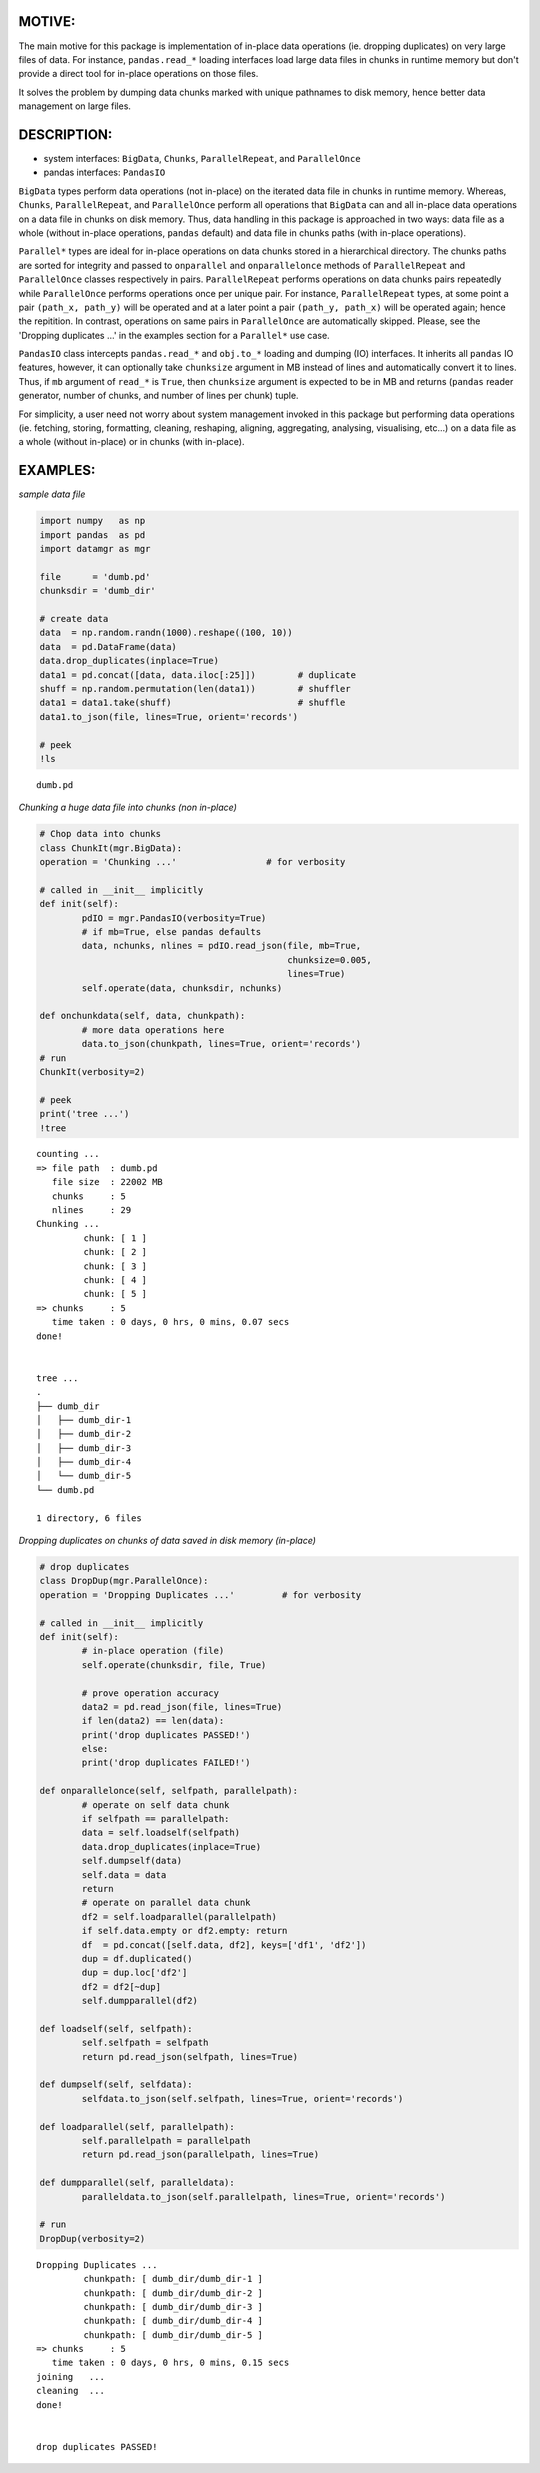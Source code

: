======
MOTIVE:
======
The main motive for this package is implementation of in-place data operations (ie. dropping duplicates) on very large files of data. For instance, ``pandas.read_*`` loading interfaces load large data files in chunks in runtime memory but don't provide a direct tool for in-place operations on those files.

It solves the problem by dumping data chunks marked with unique pathnames to disk memory, hence better data management on large files.


===========
DESCRIPTION:
===========
+ system interfaces: ``BigData``, ``Chunks``, ``ParallelRepeat``, and ``ParallelOnce``
+ pandas interfaces: ``PandasIO``

``BigData`` types perform data operations (not in-place) on the iterated data file in chunks in runtime memory. Whereas, ``Chunks``, ``ParallelRepeat``, and ``ParallelOnce`` perform all operations that ``BigData`` can and all in-place data operations on a data file in chunks on disk memory. Thus, data handling in this package is approached in two ways: data file as a whole (without in-place operations, ``pandas`` default) and data file in chunks paths (with in-place operations).

``Parallel*`` types are ideal for in-place operations on data chunks stored in a hierarchical directory. The chunks paths are sorted for integrity and passed to ``onparallel`` and ``onparallelonce`` methods of ``ParallelRepeat`` and ``ParallelOnce`` classes respectively in pairs. ``ParallelRepeat`` performs operations on data chunks pairs repeatedly while ``ParallelOnce`` performs operations once per unique pair. For instance, ``ParallelRepeat`` types, at some point a pair ``(path_x, path_y)`` will be operated and at a later point a pair ``(path_y, path_x)`` will be operated again; hence the repitition. In contrast, operations on same pairs in ``ParallelOnce`` are automatically skipped. Please, see the 'Dropping duplicates ...' in the examples section for a ``Parallel*`` use case.

``PandasIO`` class intercepts ``pandas.read_*`` and ``obj.to_*`` loading and dumping (IO) interfaces. It inherits all ``pandas`` IO features, however, it can optionally take ``chunksize`` argument in MB instead of lines and automatically convert it to lines. Thus, if ``mb`` argument of ``read_*`` is ``True``, then ``chunksize`` argument is expected to be in MB and returns (``pandas`` reader generator, number of chunks, and number of lines per chunk) tuple. 

For simplicity, a user need not worry about system management invoked in this package but performing data operations (ie. fetching, storing, formatting, cleaning, reshaping, aligning, aggregating, analysing, visualising, etc...) on a data file as a whole (without in-place) or in chunks (with in-place). 


========
EXAMPLES:
========

*sample data file*

.. code-block:: python

	import numpy   as np
    	import pandas  as pd
    	import datamgr as mgr

    	file      = 'dumb.pd'
    	chunksdir = 'dumb_dir'

    	# create data
    	data  = np.random.randn(1000).reshape((100, 10))
    	data  = pd.DataFrame(data)
    	data.drop_duplicates(inplace=True)
    	data1 = pd.concat([data, data.iloc[:25]])        # duplicate
    	shuff = np.random.permutation(len(data1))        # shuffler
    	data1 = data1.take(shuff)			 # shuffle
    	data1.to_json(file, lines=True, orient='records')

    	# peek
    	!ls

::

	dumb.pd


*Chunking a huge data file into chunks (non in-place)*

.. code-block:: python

	# Chop data into chunks
	class ChunkIt(mgr.BigData):
    	operation = 'Chunking ...'                 # for verbosity
    
    	# called in __init__ implicitly
    	def init(self):
        	pdIO = mgr.PandasIO(verbosity=True)
        	# if mb=True, else pandas defaults
        	data, nchunks, nlines = pdIO.read_json(file, mb=True, 
                	                               chunksize=0.005, 
                        	                       lines=True)
        	self.operate(data, chunksdir, nchunks)
        
    	def onchunkdata(self, data, chunkpath):
        	# more data operations here
        	data.to_json(chunkpath, lines=True, orient='records')
	# run
	ChunkIt(verbosity=2)

	# peek
	print('tree ...')
	!tree

::

	counting ...
	=> file path  : dumb.pd
	   file size  : 22002 MB
	   chunks     : 5
	   nlines     : 29
	Chunking ...
		 chunk: [ 1 ]
		 chunk: [ 2 ]
		 chunk: [ 3 ]
		 chunk: [ 4 ]
		 chunk: [ 5 ]
	=> chunks     : 5
	   time taken : 0 days, 0 hrs, 0 mins, 0.07 secs
	done!
	
	
	tree ...
	.
	├── dumb_dir
	│   ├── dumb_dir-1
	│   ├── dumb_dir-2
	│   ├── dumb_dir-3
	│   ├── dumb_dir-4
	│   └── dumb_dir-5
	└── dumb.pd
	
	1 directory, 6 files


*Dropping duplicates on chunks of data saved in disk memory (in-place)*

.. code-block:: python

	# drop duplicates
	class DropDup(mgr.ParallelOnce):
    	operation = 'Dropping Duplicates ...'         # for verbosity
    
    	# called in __init__ implicitly
    	def init(self):
        	# in-place operation (file)
        	self.operate(chunksdir, file, True)
        
        	# prove operation accuracy
        	data2 = pd.read_json(file, lines=True)
        	if len(data2) == len(data):
            	print('drop duplicates PASSED!')
        	else:
            	print('drop duplicates FAILED!')
            
    	def onparallelonce(self, selfpath, parallelpath):
        	# operate on self data chunk
        	if selfpath == parallelpath:
            	data = self.loadself(selfpath)
            	data.drop_duplicates(inplace=True)
            	self.dumpself(data)
            	self.data = data
            	return
        	# operate on parallel data chunk
        	df2 = self.loadparallel(parallelpath)
        	if self.data.empty or df2.empty: return
        	df  = pd.concat([self.data, df2], keys=['df1', 'df2'])
        	dup = df.duplicated()
        	dup = dup.loc['df2']
        	df2 = df2[~dup]
        	self.dumpparallel(df2)
            
    	def loadself(self, selfpath):
        	self.selfpath = selfpath
        	return pd.read_json(selfpath, lines=True)
    
    	def dumpself(self, selfdata):
        	selfdata.to_json(self.selfpath, lines=True, orient='records')
        
    	def loadparallel(self, parallelpath):
        	self.parallelpath = parallelpath
        	return pd.read_json(parallelpath, lines=True)
    
    	def dumpparallel(self, paralleldata):
        	paralleldata.to_json(self.parallelpath, lines=True, orient='records')

	# run
	DropDup(verbosity=2)


::

	Dropping Duplicates ...
		 chunkpath: [ dumb_dir/dumb_dir-1 ]
		 chunkpath: [ dumb_dir/dumb_dir-2 ]
		 chunkpath: [ dumb_dir/dumb_dir-3 ]
		 chunkpath: [ dumb_dir/dumb_dir-4 ]
		 chunkpath: [ dumb_dir/dumb_dir-5 ]
	=> chunks     : 5
	   time taken : 0 days, 0 hrs, 0 mins, 0.15 secs
	joining   ...
	cleaning  ...
	done!
	
	
	drop duplicates PASSED!
